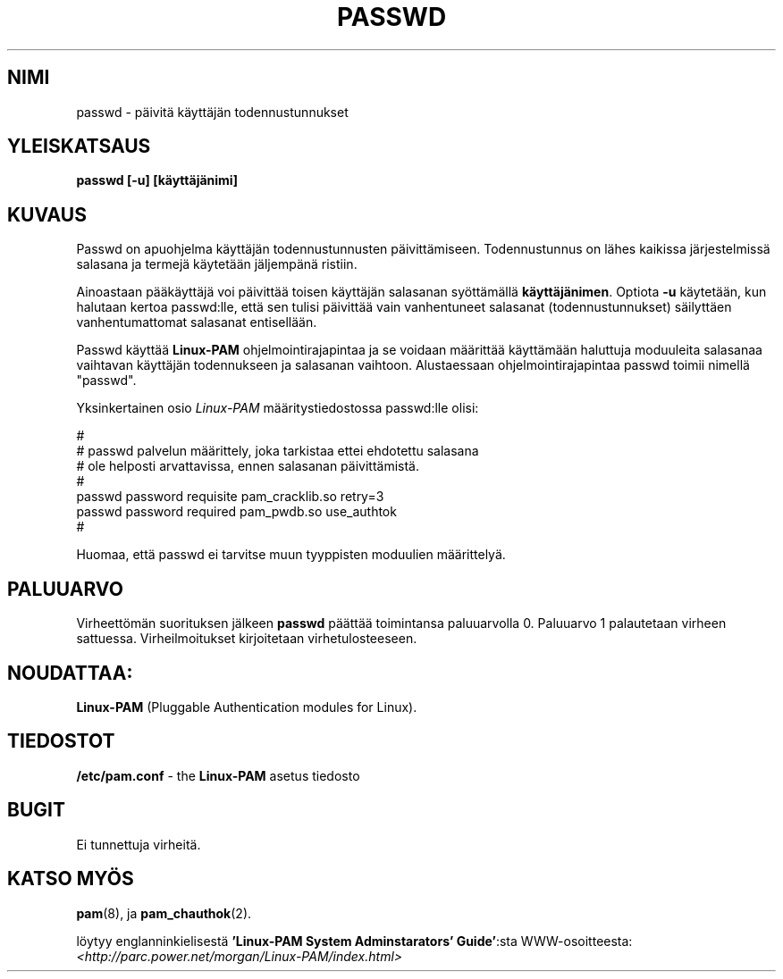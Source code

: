 .\" Hey Emacs! This file is -*- nroff -*- source.
.\" (above from Rik Faith..:*)
.\" Copyright (c) Andrew G. Morgan 1996, <morgan@parc.power.net>
.\" Proofread by Raimo Koski, Nov-Dec. 1999
.\" Translated into Finnish by Tuomo Pyhälä (tuomo@lesti.kpnet.fi)
.\" Proofread by Raimo Koski (rkoski@pp.weppi.fi)
.\"
.TH PASSWD 1 "28. Huhtikuuta 1998" "SimplePAMApps 0.50" "Käyttäjän sovellusohjelmat"
.SH NIMI
passwd \- päivitä käyttäjän todennustunnukset

.SH "YLEISKATSAUS"
.B passwd [-u] [käyttäjänimi]
.sp 2
.SH KUVAUS
Passwd on apuohjelma käyttäjän todennustunnusten
päivittämiseen. Todennustunnus on lähes kaikissa järjestelmissä
salasana ja termejä käytetään jäljempänä ristiin.

.sp
Ainoastaan pääkäyttäjä voi päivittää toisen käyttäjän salasanan syöttämällä
.BR käyttäjänimen ". "
Optiota
.BR -u 
käytetään, kun halutaan kertoa passwd:lle, että sen tulisi päivittää vain
vanhentuneet salasanat (todennustunnukset) säilyttäen vanhentumattomat
salasanat entisellään.

.sp
Passwd käyttää 
.BR "Linux-PAM"
ohjelmointirajapintaa ja se voidaan määrittää käyttämään
haluttuja moduuleita salasanaa vaihtavan käyttäjän todennukseen ja
salasanan vaihtoon. Alustaessaan ohjelmointirajapintaa passwd toimii nimellä
"passwd".

.sp
Yksinkertainen osio
.I Linux-PAM
määritystiedostossa passwd:lle olisi:
.br
  
.br
 #
.br
 # passwd palvelun määrittely, joka tarkistaa ettei ehdotettu salasana 
.br
 # ole helposti arvattavissa, ennen salasanan päivittämistä.
.br
 #
.br
 passwd password requisite pam_cracklib.so retry=3
.br
 passwd password required pam_pwdb.so use_authtok
.br
 #

.sp
Huomaa, että passwd ei tarvitse muun tyyppisten moduulien määrittelyä.

.SH PALUUARVO

Virheettömän suorituksen jälkeen
.B passwd
päättää toimintansa paluuarvolla 0.  Paluuarvo 1 palautetaan virheen
sattuessa. Virheilmoitukset kirjoitetaan virhetulosteeseen.

.SH "NOUDATTAA:"
.br
.BR Linux-PAM
(Pluggable Authentication modules for Linux).

.SH TIEDOSTOT
.br
.B /etc/pam.conf
- the
.BR Linux-PAM
asetus tiedosto

.SH BUGIT
.sp 2
Ei tunnettuja virheitä.

.SH "KATSO MYÖS"
.BR pam (8),
ja 
.BR pam_chauthok (2).
.sp Monipuolisempi selostus tämän ohjelman ja Linux-PAMin asetuksista 
löytyy englanninkielisestä
.BR "'Linux-PAM System Adminstarators' Guide'":sta
WWW-osoitteesta:
.br 
.I <http://parc.power.net/morgan/Linux-PAM/index.html>
.\" TERM authentication_token todennustunnus
